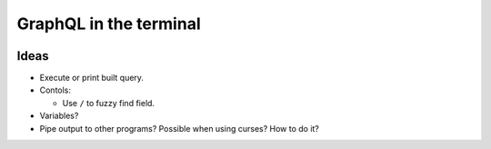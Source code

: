 GraphQL in the terminal
=======================

.. image:: docs/assets/showcase.gif

Ideas
-----

- Execute or print built query.

- Contols:

  - Use ``/`` to fuzzy find field.

- Variables?

- Pipe output to other programs? Possible when using curses? How to do it?
